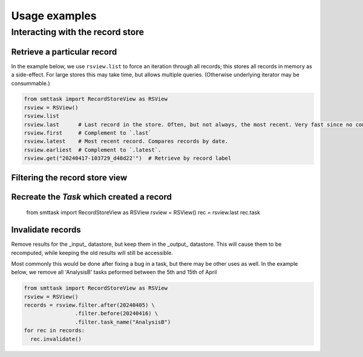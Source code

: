 **************
Usage examples
**************

Interacting with the record store
=================================

Retrieve a particular record
^^^^^^^^^^^^^^^^^^^^^^^^^^^^

In the example below, we use ``rsview.list`` to force an iteration through all records; this stores all records in memory as a side-effect. For large stores this may take time, but allows multiple queries. (Otherwise underlying iterator may be consummable.)

.. code:: python

   from smttask import RecordStoreView as RSView
   rsview = RSView()
   rsview.list  
   rsview.last      # Last record in the store. Often, but not always, the most recent. Very fast since no comparison or iteration is required.
   rsview.first     # Complement to `.last`
   rsview.latest    # Most recent record. Compares records by date.
   rsview.earliest  # Complement to `.latest`.
   rsview.get("20240417-103729_d48d22'")  # Retrieve by record label

Filtering the record store view
^^^^^^^^^^^^^^^^^^^^^^^^^^^^^^^

Recreate the `Task` which created a record
^^^^^^^^^^^^^^^^^^^^^^^^^^^^^^^^^^^^^^^^


   from smttask import RecordStoreView as RSView
   rsview = RSView()
   rec = rsview.last
   rec.task

Invalidate records
^^^^^^^^^^^^^^^^^^

Remove results for the _input_ datastore, but keep them in the _output_ datastore. This will cause them to be recomputed, while keeping the old results will still be accessible.

Most commonly this would be done after fixing a bug in a task, but there may be other uses as well. In the example below, we remove all 'AnalysisB' tasks peformed between the 5th and 15th of April

.. code:: python

   from smttask import RecordStoreView as RSView
   rsview = RSView()
   records = rsview.filter.after(20240405) \
                   .filter.before(20240416) \
                   .filter.task_name("AnalysisB")
   for rec in records:
     rec.invalidate()